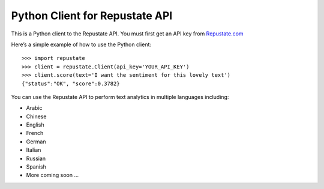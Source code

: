 Python Client for Repustate API
===============================

This is a Python client to the Repustate API. You must first get an API
key from `Repustate.com`_

Here’s a simple example of how to use the Python client:

::

    >>> import repustate
    >>> client = repustate.Client(api_key='YOUR_API_KEY')
    >>> client.score(text='I want the sentiment for this lovely text')
    {"status":"OK", "score":0.3782}

You can use the Repustate API to perform text analytics in multiple
languages including:

-  Arabic
-  Chinese
-  English
-  French
-  German
-  Italian
-  Russian
-  Spanish
-  More coming soon …

.. _Repustate.com: https://www.repustate.com


